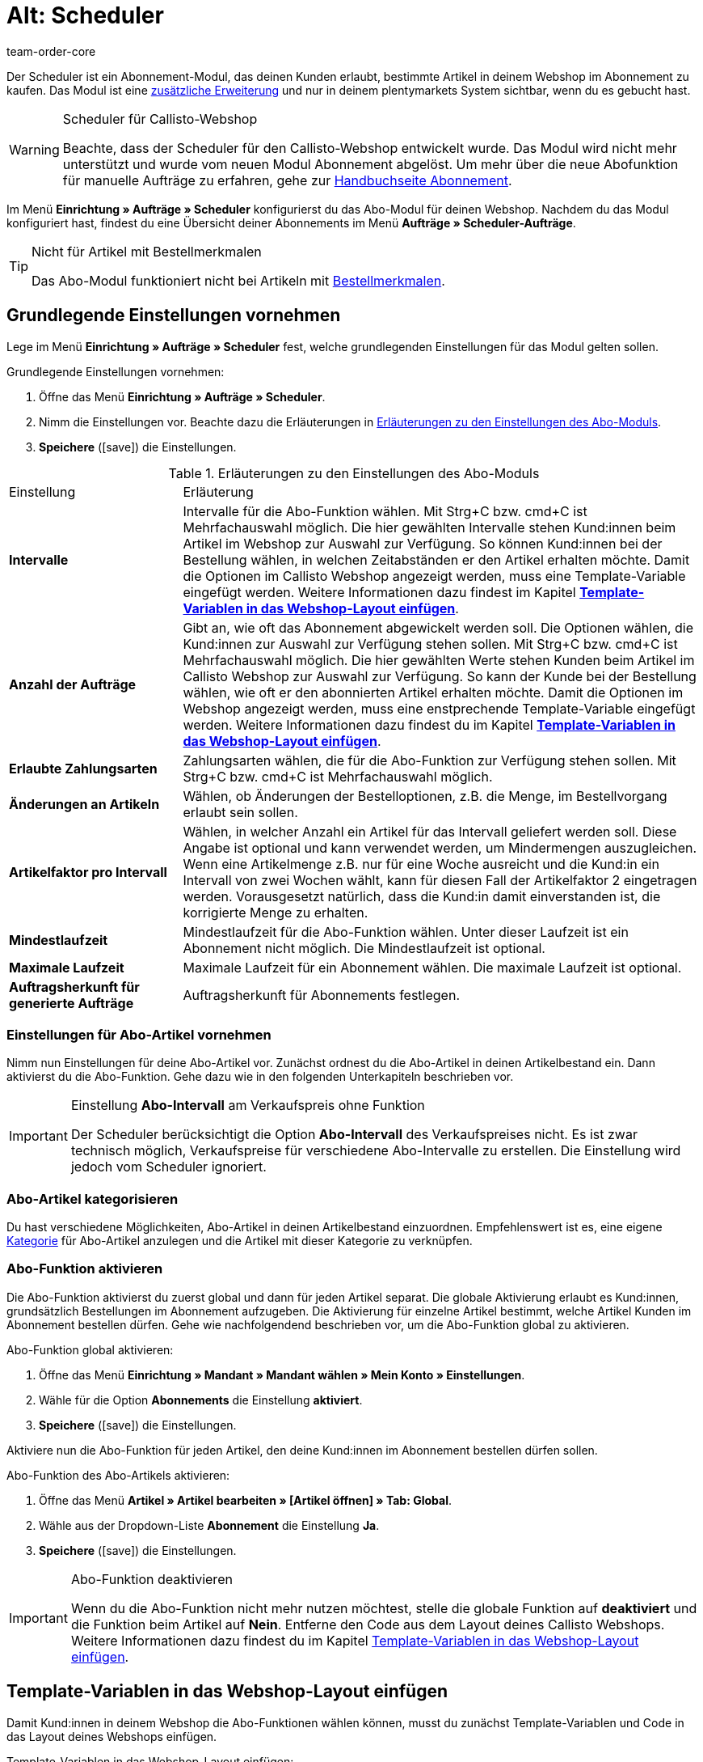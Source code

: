 = Alt: Scheduler
:keywords:
:author: team-order-core
:description: Erfahre, wie du deinen Kund:innen über den Scheduler ermöglichst, bestimmte Artikel deines Webshops in einem Abonnement zu kaufen. Beachte allerdings, dass das Tool veraltet ist.

Der Scheduler ist ein Abonnement-Modul, das deinen Kunden erlaubt, bestimmte Artikel in deinem Webshop im Abonnement zu kaufen. Das Modul ist eine xref:business-entscheidungen:dein-vertrag.adoc[zusätzliche Erweiterung] und nur in deinem plentymarkets System sichtbar, wenn du es gebucht hast.

[WARNING]
.Scheduler für Callisto-Webshop
====
Beachte, dass der Scheduler für den Callisto-Webshop entwickelt wurde. Das Modul wird nicht mehr unterstützt und wurde vom neuen Modul Abonnement abgelöst. Um mehr über die neue Abofunktion für manuelle Aufträge zu erfahren, gehe zur xref:auftraege:abonnement.adoc#[Handbuchseite Abonnement].
====

Im Menü *Einrichtung » Aufträge » Scheduler* konfigurierst du das Abo-Modul für deinen Webshop. Nachdem du das Modul konfiguriert hast, findest du eine Übersicht deiner Abonnements im Menü *Aufträge » Scheduler-Aufträge*.

[TIP]
.Nicht für Artikel mit Bestellmerkmalen
====
Das Abo-Modul funktioniert nicht bei Artikeln mit xref:artikel:personalisierte-artikel.adoc#95[Bestellmerkmalen].
====

[#100]
== Grundlegende Einstellungen vornehmen

Lege im Menü *Einrichtung » Aufträge » Scheduler* fest, welche grundlegenden Einstellungen für das Modul gelten sollen.

[.instruction]
Grundlegende Einstellungen vornehmen:

. Öffne das Menü *Einrichtung » Aufträge » Scheduler*.
. Nimm die Einstellungen vor. Beachte dazu die Erläuterungen in <<tabelle-grundlegende-einstellungen-abo-modul>>.
. *Speichere* (icon:save[role="green"]) die Einstellungen.

[[tabelle-grundlegende-einstellungen-abo-modul]]
.Erläuterungen zu den Einstellungen des Abo-Moduls
[cols="1,3"]
|====
|Einstellung
|Erläuterung

| *Intervalle*
|Intervalle für die Abo-Funktion wählen. Mit Strg+C bzw. cmd+C ist Mehrfachauswahl möglich. Die hier gewählten Intervalle stehen Kund:innen beim Artikel im Webshop zur Auswahl zur Verfügung. So können Kund:innen bei der Bestellung wählen, in welchen Zeitabständen er den Artikel erhalten möchte. Damit die Optionen im Callisto Webshop angezeigt werden, muss eine Template-Variable eingefügt werden. Weitere Informationen dazu findest im Kapitel *xref:auftraege:scheduler.adoc#[Template-Variablen in das Webshop-Layout einfügen]*.

| *Anzahl der Aufträge*
|Gibt an, wie oft das Abonnement abgewickelt werden soll. Die Optionen wählen, die Kund:innen zur Auswahl zur Verfügung stehen sollen. Mit Strg+C bzw. cmd+C ist Mehrfachauswahl möglich. Die hier gewählten Werte stehen Kunden beim Artikel im Callisto Webshop zur Auswahl zur Verfügung. So kann der Kunde bei der Bestellung wählen, wie oft er den abonnierten Artikel erhalten möchte. Damit die Optionen im Webshop angezeigt werden, muss eine enstprechende Template-Variable eingefügt werden. Weitere Informationen dazu findest du im Kapitel *xref:auftraege:scheduler.adoc#500[Template-Variablen in das Webshop-Layout einfügen]*.

| *Erlaubte Zahlungsarten*
|Zahlungsarten wählen, die für die Abo-Funktion zur Verfügung stehen sollen. Mit Strg+C bzw. cmd+C ist Mehrfachauswahl möglich.

| *Änderungen an Artikeln*
|Wählen, ob Änderungen der Bestelloptionen, z.B. die Menge, im Bestellvorgang erlaubt sein sollen.

| *Artikelfaktor pro Intervall*
|Wählen, in welcher Anzahl ein Artikel für das Intervall geliefert werden soll. Diese Angabe ist optional und kann verwendet werden, um Mindermengen auszugleichen. Wenn eine Artikelmenge z.B. nur für eine Woche ausreicht und die Kund:in ein Intervall von zwei Wochen wählt, kann für diesen Fall der Artikelfaktor 2 eingetragen werden. Vorausgesetzt natürlich, dass die Kund:in damit einverstanden ist, die korrigierte Menge zu erhalten.

| *Mindestlaufzeit*
|Mindestlaufzeit für die Abo-Funktion wählen. Unter dieser Laufzeit ist ein Abonnement nicht möglich. Die Mindestlaufzeit ist optional.

| *Maximale Laufzeit*
|Maximale Laufzeit für ein Abonnement wählen. Die maximale Laufzeit ist optional.

| *Auftragsherkunft für generierte Aufträge*
|Auftragsherkunft für Abonnements festlegen.
|====

[#200]
=== Einstellungen für Abo-Artikel vornehmen

Nimm nun Einstellungen für deine Abo-Artikel vor. Zunächst ordnest du die Abo-Artikel in deinen Artikelbestand ein. Dann aktivierst du die Abo-Funktion. Gehe dazu wie in den folgenden Unterkapiteln beschrieben vor.

[IMPORTANT]
.Einstellung *Abo-Intervall* am Verkaufspreis ohne Funktion
====
Der Scheduler berücksichtigt die Option *Abo-Intervall* des Verkaufspreises  nicht. Es ist zwar technisch möglich, Verkaufspreise für verschiedene Abo-Intervalle zu erstellen. Die Einstellung wird jedoch vom Scheduler ignoriert.
====

[#300]
=== Abo-Artikel kategorisieren

Du hast verschiedene Möglichkeiten, Abo-Artikel in deinen Artikelbestand einzuordnen. Empfehlenswert ist es, eine eigene xref:artikel:kategorien.adoc#[Kategorie] für Abo-Artikel anzulegen und die Artikel mit dieser Kategorie zu verknüpfen.

[#400]
=== Abo-Funktion aktivieren

Die Abo-Funktion aktivierst du zuerst global und dann für jeden Artikel separat. Die globale Aktivierung erlaubt es Kund:innen, grundsätzlich Bestellungen im Abonnement aufzugeben. Die Aktivierung für einzelne Artikel bestimmt, welche Artikel Kunden im Abonnement bestellen dürfen. Gehe wie nachfolgendend beschrieben vor, um die Abo-Funktion global zu aktivieren.

[.instruction]
Abo-Funktion global aktivieren:

. Öffne das Menü *Einrichtung » Mandant » Mandant wählen » Mein Konto » Einstellungen*.
. Wähle für die Option *Abonnements* die Einstellung *aktiviert*.
. *Speichere* (icon:save[role="green"]) die Einstellungen.

Aktiviere nun die Abo-Funktion für jeden Artikel, den deine Kund:innen im Abonnement bestellen dürfen sollen.

[.instruction]
Abo-Funktion des Abo-Artikels aktivieren:

. Öffne das Menü *Artikel » Artikel bearbeiten » [Artikel öffnen] » Tab: Global*.
. Wähle aus der Dropdown-Liste *Abonnement* die Einstellung *Ja*.
. *Speichere* (icon:save[role="green"]) die Einstellungen.

//ToDo - sobald die neue Artikel-UI standard ist, dann diesen Konfig einblenden und dafür den alten Konfig löschen
//. Öffne das Menü *Artikel » Artikel-UI » [Artikel öffnen] » Element: Einstellungen*.
//. Wähle aus der Dropdown-Liste *Abonnement* die Einstellung *Ja*.
//. *Speichere* (terra:save[role="darkGrey"]) die Einstellungen.

[IMPORTANT]
.Abo-Funktion deaktivieren
====
Wenn du die Abo-Funktion nicht mehr nutzen möchtest, stelle die globale Funktion auf *deaktiviert* und die Funktion beim Artikel auf *Nein*. Entferne den Code aus dem Layout deines Callisto Webshops. Weitere Informationen dazu findest du im Kapitel xref:auftraege:scheduler.adoc#500[Template-Variablen in das Webshop-Layout einfügen].
====

[#500]
== Template-Variablen in das Webshop-Layout einfügen

Damit Kund:innen in deinem Webshop die Abo-Funktionen wählen können, musst du zunächst Template-Variablen und Code in das Layout deines Webshops einfügen.

[.instruction]
Template-Variablen in das Webshop-Layout einfügen:

. Öffne das Menü *CMS » Webdesign » Layout » ItemView » ItemViewSingleItem*.
. Füge die Template-Variablen und Code zwischen *$FormOpenOrder* und *$FormCloseOrder* ein. Beachte die Erläuterungen in <<tabelle-template-variablen-abo-modul>>. +
→ Ein Code-Beispiel findest du unterhalb von <<tabelle-template-variablen-abo-modul>>.
. *Speichere* (icon:save[role="green"]) die Einstellungen.

[[tabelle-template-variablen-abo-modul]]
.Erläuterungen zu den Template-Variablen des Abo-Moduls
[cols="1,3"]
|====
|Template-Variable
|Funktion

| *$IsSubscriptionItem*
|Gibt einen Boolschen Wert zurück (TRUE oder FALSE, je nach Einstellung am Artikel). Diese Template-Variable für eine IF-Abfrage im Layout verwenden, um festzustellen, ob ein Artikel ein Abo-Artikel ist oder nicht. Ansonsten wird die Abo-Funktion bei allen Artikeln angezeigt und nicht nur bei den tatsächlichen Abo-Artikeln. Ein Beispiel mit IF-Abfrage befindet sich unter der Tabelle.

| *$SchedulerDateSelector*
|Fügt eine Kalender-Auswahlbox ein, damit Kunden das Datum der ersten Lieferung wählen können.

| *$SchedulerInterval*
|Fügt eine Dropdown-Liste zur Auswahl des Intervalls für das Abonnement ein. Es stehen die Intervalle zur Verfügung, die in den Einstellungen gespeichert wurden. Weitere Informationen findest du im Kapitel xref:auftraege:scheduler.adoc#100[Grundlegende Einstellungen vornehmen].

| *$SchedulerRepeating*
|Fügt eine Dropdown-Liste zur Auswahl der Anzahl der Lieferungen ein. Es stehen die Optionen zur Anzahl der Aufträge zur Verfügung, die in den Einstellungen gespeichert wurden. Weitere Informationen findest du im Kapitel xref:auftraege:scheduler.adoc#100[Grundlegende Einstellungen vornehmen].
|====

Der folgende Code ist ein Beispiel für die Anordnung und Bezeichnung der Template-Variablen:

[source,xml]
----
{% if $IsSubscriptionItem %}
<!--  Box Filter -->
<div class="ff01_pagenav" style="margin-top:5px;"<h2Abonnement</h2></div>
Erste Lieferung: $SchedulerDateSelector<br />
Intervall: $SchedulerInterval<br />
Lieferungen: $SchedulerRepeating<br />
<!--  End Box Filter -->
{% endif %}

----

[#600]
== Ansicht der Abo-Funktion im Webshop

Nachdem du die auf dieser Seite beschriebenen Einstellungen konfiguriert hast, werden Abo-Artikel in deinem Callisto Webshop angezeigt. Käufer:innen können den Zeitpunkt für die erste Lieferung, das Intervall sowie die Anzahl der Lieferungen festlegen, bevor sie den Artikel in den Warenkorb legen. Im Bestellvorgang können diese Einstellungen dann noch geändert werden, bevor die Bestellung abgeschickt wird.

[#700]
== Scheduler-Aufträge

Im Menü *Aufträge » Scheduler-Aufträge* werden deine Abonnements mit Informationen zu den Kund:innen und Aufträgen in einer Übersicht angezeigt. In dieser Ansicht suchst, bearbeitest und löschst du Scheduler-Aufträge.

Außerdem generierst du einen Auftrag aus dem Abonnement heraus durch Klick auf das *Zahnrad*. Das Generieren eines Auftrags aus dem Abonnement ist notwendig, damit du den Auftrag in der Auftragsübersicht findest. Dies wird manuell ausgeführt.

[#800]
=== Scheduler-Aufträge suchen

Suche Scheduler-Aufträge anhand von bestimmten Filterkriterien. Die gefundenen Scheduler-Daten werden dann im Tab *Scheduler* aufgelistet.

[.instruction]
Scheduler-Aufträge suchen:

. Öffne das Menü *Aufträge » Scheduler-Aufträge*.
. Gib die Suchbegriffe in die Suchfelder ein bzw. stelle die Filteroptionen in den Dropdown-Listen ein. Beachte dazu die Erläuterungen in <<tabelle-scheduler-auftraege-suchen>>.
. Klicke auf *Suchen*. +
→ Die Scheduler-Aufträge, die den eingegebenen Suchkriterien entsprechen, werden aufgelistet.

[[tabelle-scheduler-auftraege-suchen]]
.Scheduler-Aufträge suchen
[cols="1,3"]
|====
|Einstellung |Erläuterung

| *Suchen*
|Die Suche durch einen Klick ausführen. Die gefundenen Scheduler-Aufträge werden im Tab *Scheduler* aufgelistet.

| *Reset*
|Eingestellte Filterkriterien zurücksetzen.

| *Scheduler-ID*
|Jeder Scheduler-Datensatz erhält automatisch eine fortlaufende und exklusive ID. Die ID entspricht immer einer echten Zahl (z.B. "00521" oder "ADF8354" sind ungültig).

| *Kunden-ID*
|Suche nach der Kunden-ID.

| *Artikel-ID*
|Suche nach der Artikel-ID des Artikels, den der Scheduler-Auftrag enthält.

| *Kundenname*
|Suche nach dem Namen der Kund:in. Es kann nach Vor- und Nachname gesucht werden.

| *Start*
|Den Zeitraum des Starttermins wählen, nach dem gesucht werden soll. Wählbar sind: +
*Alle* = Keine Filterung +
*Ohne Startdatum* = Suche nach Scheduler-Aufträgen ohne Startdatum. +
*Startdatum in Zukunft* = Suche nach Scheduler-Aufträgen mit einem Startdatum, das in der Zukunft liegt. +
*Startdatum in Vergangenheit* = Suche nach Scheduler-Aufträgen mit einem Startdatum, das in der Vergangenheit liegt. +
*In den letzten 7/14/30/80/90 Tagen* = Suche nach Scheduler-Aufträgen mit einem Startdatum, das eine bestimmte Anzahl von Tagen zurückliegt.

| *Ende*
|Den Zeitraum des Endtermins wählen, nach dem gesucht werden soll. Wählbar sind: +
*Alle* = Keine Filterung +
*Ohne Enddatum*= Suche nach Scheduler-Aufträgen ohne Enddatum. +
*Enddatum in Zukunft* = Suche nach Scheduler-Aufträgen mit einem Enddatum, das in der Zukunft liegt. +
*Zukünftig oder ohne Enddatum* = Suche nach Scheduler-Aufträgen ohne Enddatum oder mit einem Enddatum, das in der Zukunft liegt. +
*Enddatum in Vergangenheit* = Suche nach Scheduler-Aufträgen mit einem Enddatum, das in der Vergangenheit liegt. +
*In den letzten 7/14/30/80/90 Tagen* = Suche nach Scheduler-Aufträgen mit einem Enddatum, das eine bestimmte Anzahl von Tagen zurückliegt.

| *Durchlauf*
|Für den Durchlauf unter folgenden Filteroptionen wählen: +
*Noch nie* = Suche nach Scheduler-Aufträgen, für die noch kein Durchlauf stattgefunden hat. +
*In diesem Monat* = Suche nach Scheduler-Aufträgen, für die in diesem Monat ein Durchlauf stattgefunden hat. +
*Im letzten Monat* = Suche nach Scheduler-Aufträgen, für die im letzten Monat ein Durchlauf stattgefunden hat.

| *Aktiv*
|Zwischen den Optionen *Ja* und *Nein* oder der Einstellung *ALLE* wählen, wenn alle Scheduler-Aufträge gesucht werden sollen.

| *Eigner*
|Eigner wählen, um dessen Scheduler-Aufträge zu suchen. Der Eigner muss in den Kundendaten gespeichert sein.

| *Herkunft*
|Herkunft des Scheduler-Auftrags wählen.

| *Intervall*
|Wählbar sind die Option *Alle* sowie die Intervalle, die im Menü *Einrichtung » Aufträge » Scheduler* gewählt wurden.

| *IBAN*
|Mit der Einstellung *Vorhanden* werden nur Scheduler-Aufträge für Kunden gesucht, bei denen die IBAN in den xref:crm:kontakt-bearbeiten.adoc#bankdaten[Bankdaten] hinterlegt ist.

| *Lastschriftmandat*
|Suche nach Kund:innen, für die ein xref:crm:kontakt-bearbeiten.adoc#bankdaten[SEPA-Lastschriftmandat] vorliegt oder nicht vorliegt.

| *Mandant (Shop)*
| Mandanten wählen, um nur Scheduler-Aufträge des ausgewählten Mandanten anzuzeigen. +
*_Wichtig:_* Variable Benutzern stehen nur Mandanten zur Auswahl, für die sie eine Berechtigung haben. Berechtigungen werden unter xref:business-entscheidungen:benutzerkonten-zugaenge.adoc#100[Einrichtung » Einstellungen » Benutzer » Konten » Tab: Berechtigung] eingestellt.
|====

[#900]
=== Scheduler-Auftrag manuell anlegen

Gehe wie im Folgenden beschrieben vor, um einen Scheduler-Auftrag manuell anzulegen.

[.instruction]
Scheduler-Auftrag manuell anlegen:

. Klicke rechts in der Zeile eines Scheduler-Auftrags auf das *Zahnrad*. +
→ Das Fenster *Neuen Scheduler-Auftrag anlegen* wird geöffnet.
. Klicke auf *Auftrag anlegen*. +
→ Bei erfolgreichem Anlegen erhältst du eine Erfolgsmeldung.

Nachdem ein Scheduler-Auftrag manuell gestartet wurde, wird in der Spalte *Letzter Durchlauf* das Datum des letzten Durchlaufs angezeigt.

Im Menü *Aufträge* wird ein Auftrag angelegt.

[TIP]
.Tipp: Aktion nicht erfolgreich: Einstellungen prüfen
====
Prüfe die Einstellungen des Abonnements. Ein Fehler kann z.B. sein, dass das Startdatum in der Zukunft liegt. Passe in diesem Fall das Startdatum an. Oder die Zahlungsart wurde nicht in den Einstellungen des Schedulers berücksichtigt. Prüfe die Scheduler-Einstellungen. Du erhältst auch eine Fehlermeldung, wenn bereits ein Auftrag für diesen Scheduler-Auftrag generiert wurde.
====

[#950]
=== Abonnement bearbeiten

Du kannst bestehende Abonnements jederzeit bearbeiten. Gehe dazu wie im Folgenden beschrieben vor.

[.instruction]
Abonnement bearbeiten:

. Öffne das Menü *Aufträge » Scheduler-Aufträge*.
. Klicke rechts in der Zeile des Scheduler-Auftrags, den du bearbeiten möchtest, auf *Bearbeiten*. +
→ Der Scheduler-Auftrag wird zur Bearbeitung geöffnet.

Das Bearbeitungsfenster eines Scheduler-Auftrags gliedert sich in drei Tabs. Die Einstellungen im Tab *Base* werden in <<tabelle-einstellungen-tab-base>> erläutert. Die Einstellungen im Tab *Artikel* betreffen die abonnierten Artikel. Das Tab *Kunde* enthält die Informationen zum Kunden aus dem Menü *Kunden*.

==== Tab: Base

Folgende Parameter eines Abonnements werden im Tab *Base* angezeigt:

[[tabelle-einstellungen-tab-base]]
.Einstellungen im Tab *Base* des Scheduler-Auftrags
[cols="1,3"]
|====
|Einstellung |Erläuterung

| *Rechnungsanschrift*
|Die Anschrift, an die die Rechnung geschickt wird.

| *Kunde ändern*
|Klicken, um den Kunden zu ändern. Entweder die Kunden-ID oder den Namen des Kunden eintragen. Nach Eingabe von mindestens 3 Zeichen werden passende Treffer angezeigt.

| *Lieferanschrift*
|Enthält die Lieferanschrift, wenn diese in den Kundendaten hinterlegt ist.

| *Lieferanschrift ändern*
|Wenn für den Kunden Lieferanschriften hinterlegt sind, können diese gewählt werden. Es kann jedoch keine neue Lieferanschrift angelegt werden.

| *Scheduler-ID*
|Die ID des Abonnements wird automatisch vom System vergeben und ist nicht änderbar.

| *Aktiv*
|Bei gesetztem Häkchen ist der Scheduler-Auftrag aktiv. +
Das Häkchen entfernen und auf *Speichern* klicken, um den Scheduler-Auftrag zu deaktivieren.

| *Anzahl der Aufträge*
|Die im Menü *Einstellungen* hinterlegten Werte werden angezeigt; die Anzahl der Sendungen kann geändert werden. +
Vor dem Schrägstrich wird die Anzahl der bereits versendeten Aufträge angezeigt.

| *Start*; +
*Ende*
|Datum für Start und Ende des Scheduler-Auftrags wählen, um die Laufzeit zu bestimmen. +
Zur Konfiguration wird ein Kalender geöffnet, in dem auch ein bestehendes Datum geändert werden kann.

| *Start Artikel*; +
*Ende Artikel*
|Sucht Scheduler mit Artikeln mit einem Start- bzw. Enddatum gemäß der gewählten Option, z.B. Startdatum in den letzten sieben Tagen.

| *Letzter Durchlauf*
|Zeigt das Datum des zuletzt gesendeten Auftrags an, also wann der jüngste Auftrag versendet wurde. +
Anhand des angegebenen Datums kann der Zeitpunkt für den nächsten Scheduler-Auftrag ermittelt werden, wenn dieser manuell ausgeführt werden soll.

| *Intervall*
|Bei Bedarf das Intervall für diesen Scheduler-Auftrag ändern. Verfügbar sind die Werte, die im Menü *Einstellungen* festgelegt wurden.

| *Gutschein*
|Es wird angezeigt, ob ein Gutschein für den Scheduler-Auftrag verwendet wurde.

| *Währung*
|Die Währung des Scheduler-Auftrags. Bei Bedarf eine andere Währung aus der Dropdown-Liste wählen.

| *Versandkosten*
|Die Kosten für den Versand. Bei Bedarf einen anderen Betrag eingeben.

| *Versandart*
|Die Versandart des Scheduler-Auftrags. Bei Bedarf eine andere Versandart aus der Dropdown-Liste wählen.

| *Zahlungsart*
|Die Zahlungsart des Scheduler-Auftrags. Bei Bedarf eine andere Zahlungsart aus der Dropdown-Liste wählen.

| *Mandant (Shop)*
|Der Mandant (Shop) des Scheduler-Auftrags. Bei Bedarf einen anderen Mandanten (Shop) aus der Dropdown-Liste wählen. +
Der gewählte Mandant bestimmt die im Tab *Artikel* verfügbaren *xref:auftraege:buchhaltung.adoc#[Mehrwertsteuersätze]* (siehe unten).

| *Eigner*
|Die Eigner des Scheduler-Auftrags. Bei Bedarf einen anderen Eigner aus der Dropdown-Liste wählen.

| *Herkunft*
|Die Herkunft des Scheduler-Auftrags. Bei Bedarf eine andere Herkunft aus der Dropdown-Liste wählen.
|====

==== Tab: Artikel

Das Tab *Artikel* gliedert sich in zwei Untermenüs. Im Tab *Scheduler-Artikel* siehst du die Artikel, die sich aktuell im Scheduler-Auftrag befinden. Du kannst hier u.a. die *Menge* und den *Preis* bearbeiten. Die hier verfügbaren *Mehrwertsteuersätze* ergeben sich aus dem im Tab *Base* gewählten Mandanten. Es stehen die Mehrwertsteuersätze zur Auswahl, die bei dem Mandanten unter xref:auftraege:buchhaltung.adoc#[Einrichtung » Mandant » Mandant wählen » Buchhaltung] als Umsatzsteuersätze hinterlegt sind.

Wenn du die Artikelbeschreibung im Feld *Artikelbeschreibung* änderst, wird diese Änderung nicht am Artikel selbst übernommen.

Im Tab *Artikel hinzufügen* wird die *Artikelübersicht* angezeigt, so dass du aus deinem gesamten Artikelsortiment wählen kannst.

Die Optionen *Start* und *Ende* entsprechen denen für den Scheduler-Auftrag (siehe <<tabelle-einstellungen-tab-base>>) mit dem Unterschied, dass damit die Laufzeit für jeden Artikel separat bestimmt werden kann. Damit ist es z.B. möglich, verschiedene Artikel zu bestimmten Zeiten oder auch nacheinander für ein Abo anzubieten.

==== Tab: Kunde

Beim Klick auf das Tab *Kunde* öffnet sich der xref:crm:kontakt-bearbeiten.adoc#erlaeuterungen-einzelne-bereiche[Kontaktdatensatz] im Menü *CRM » Kontakte*.

[#1000]
=== Neues Abonnement anlegen

Gehe wie im Folgenden beschrieben vor, um ein neues Abonnement anzulegen.

[.instruction]
Neues Abonnement anlegen:

. Öffne das Menü *Aufträge » Scheduler-Aufträge*.
. Klicke auf *Neu*.
. Nimm die Einstellungen vor. Beachte dazu die Erläuterungen in <<tabelle-einstellungen-tab-base>>.
. *Speichere* (icon:save[role="green"]) die Einstellungen. +
→ Das neue Abonnement wird angelegt.

[#1100]
=== Durchlauf der Abo-Aufträge starten

Im Menü *Aufträge » Durchlauf* werden anstehende Abo-Aufträge angezeigt. Du kannst hier Abo-Aufträge gesammelt starten, was besonders komfortabel ist, wenn du viele Abonnements bearbeiten und überwachen musst.

Du siehst nach dem Klicken auf eines der Icons *Durchlauf starten*, für welche Abonnement-IDs Aufträge anstehen.

[.instruction]
Abo-Aufträge wählen und starten

. Wähle die Filteroptionen oder belasse die Einstellung auf *ALLE*, wenn du alle aktuell anstehenden Abo-Aufträge anlegen möchtest.
. Starte den *Durchlauf* dann durch Klick auf eines der Icons. Dadurch werden die Abo-Aufträge angelegt und dann im Durchlauf nicht mehr angezeigt.

